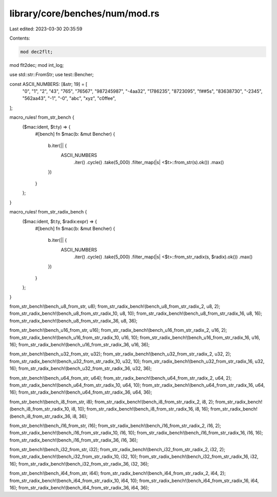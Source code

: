 library/core/benches/num/mod.rs
===============================

Last edited: 2023-03-30 20:35:59

Contents:

.. code-block:: rs

    mod dec2flt;
mod flt2dec;
mod int_log;

use std::str::FromStr;
use test::Bencher;

const ASCII_NUMBERS: [&str; 19] = [
    "0",
    "1",
    "2",
    "43",
    "765",
    "76567",
    "987245987",
    "-4aa32",
    "1786235",
    "8723095",
    "f##5s",
    "83638730",
    "-2345",
    "562aa43",
    "-1",
    "-0",
    "abc",
    "xyz",
    "c0ffee",
];

macro_rules! from_str_bench {
    ($mac:ident, $t:ty) => {
        #[bench]
        fn $mac(b: &mut Bencher) {
            b.iter(|| {
                ASCII_NUMBERS
                    .iter()
                    .cycle()
                    .take(5_000)
                    .filter_map(|s| <$t>::from_str(s).ok())
                    .max()
            })
        }
    };
}

macro_rules! from_str_radix_bench {
    ($mac:ident, $t:ty, $radix:expr) => {
        #[bench]
        fn $mac(b: &mut Bencher) {
            b.iter(|| {
                ASCII_NUMBERS
                    .iter()
                    .cycle()
                    .take(5_000)
                    .filter_map(|s| <$t>::from_str_radix(s, $radix).ok())
                    .max()
            })
        }
    };
}

from_str_bench!(bench_u8_from_str, u8);
from_str_radix_bench!(bench_u8_from_str_radix_2, u8, 2);
from_str_radix_bench!(bench_u8_from_str_radix_10, u8, 10);
from_str_radix_bench!(bench_u8_from_str_radix_16, u8, 16);
from_str_radix_bench!(bench_u8_from_str_radix_36, u8, 36);

from_str_bench!(bench_u16_from_str, u16);
from_str_radix_bench!(bench_u16_from_str_radix_2, u16, 2);
from_str_radix_bench!(bench_u16_from_str_radix_10, u16, 10);
from_str_radix_bench!(bench_u16_from_str_radix_16, u16, 16);
from_str_radix_bench!(bench_u16_from_str_radix_36, u16, 36);

from_str_bench!(bench_u32_from_str, u32);
from_str_radix_bench!(bench_u32_from_str_radix_2, u32, 2);
from_str_radix_bench!(bench_u32_from_str_radix_10, u32, 10);
from_str_radix_bench!(bench_u32_from_str_radix_16, u32, 16);
from_str_radix_bench!(bench_u32_from_str_radix_36, u32, 36);

from_str_bench!(bench_u64_from_str, u64);
from_str_radix_bench!(bench_u64_from_str_radix_2, u64, 2);
from_str_radix_bench!(bench_u64_from_str_radix_10, u64, 10);
from_str_radix_bench!(bench_u64_from_str_radix_16, u64, 16);
from_str_radix_bench!(bench_u64_from_str_radix_36, u64, 36);

from_str_bench!(bench_i8_from_str, i8);
from_str_radix_bench!(bench_i8_from_str_radix_2, i8, 2);
from_str_radix_bench!(bench_i8_from_str_radix_10, i8, 10);
from_str_radix_bench!(bench_i8_from_str_radix_16, i8, 16);
from_str_radix_bench!(bench_i8_from_str_radix_36, i8, 36);

from_str_bench!(bench_i16_from_str, i16);
from_str_radix_bench!(bench_i16_from_str_radix_2, i16, 2);
from_str_radix_bench!(bench_i16_from_str_radix_10, i16, 10);
from_str_radix_bench!(bench_i16_from_str_radix_16, i16, 16);
from_str_radix_bench!(bench_i16_from_str_radix_36, i16, 36);

from_str_bench!(bench_i32_from_str, i32);
from_str_radix_bench!(bench_i32_from_str_radix_2, i32, 2);
from_str_radix_bench!(bench_i32_from_str_radix_10, i32, 10);
from_str_radix_bench!(bench_i32_from_str_radix_16, i32, 16);
from_str_radix_bench!(bench_i32_from_str_radix_36, i32, 36);

from_str_bench!(bench_i64_from_str, i64);
from_str_radix_bench!(bench_i64_from_str_radix_2, i64, 2);
from_str_radix_bench!(bench_i64_from_str_radix_10, i64, 10);
from_str_radix_bench!(bench_i64_from_str_radix_16, i64, 16);
from_str_radix_bench!(bench_i64_from_str_radix_36, i64, 36);


